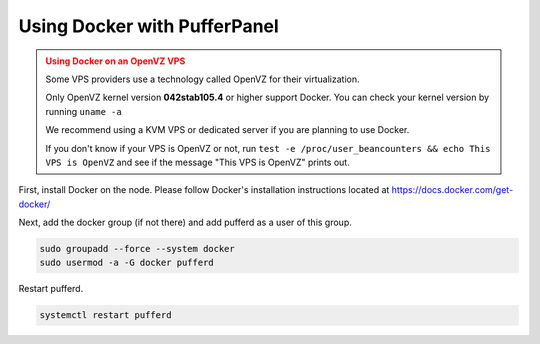 Using Docker with PufferPanel
=============================


.. admonition:: Using Docker on an OpenVZ VPS
   :class: danger

   Some VPS providers use a technology called OpenVZ for their virtualization.

   Only OpenVZ kernel version **042stab105.4** or higher support Docker. You can check your kernel version by running ``uname -a``

   We recommend using a KVM VPS or dedicated server if you are planning to use Docker.

   If you don't know if your VPS is OpenVZ or not, run ``test -e /proc/user_beancounters && echo This VPS is OpenVZ`` and see if the message "This VPS is OpenVZ" prints out.


First, install Docker on the node. Please follow Docker's installation instructions located at https://docs.docker.com/get-docker/

Next, add the docker group (if not there) and add pufferd as a user of this group.

.. code::

   sudo groupadd --force --system docker
   sudo usermod -a -G docker pufferd

Restart pufferd.

.. code::

   systemctl restart pufferd
